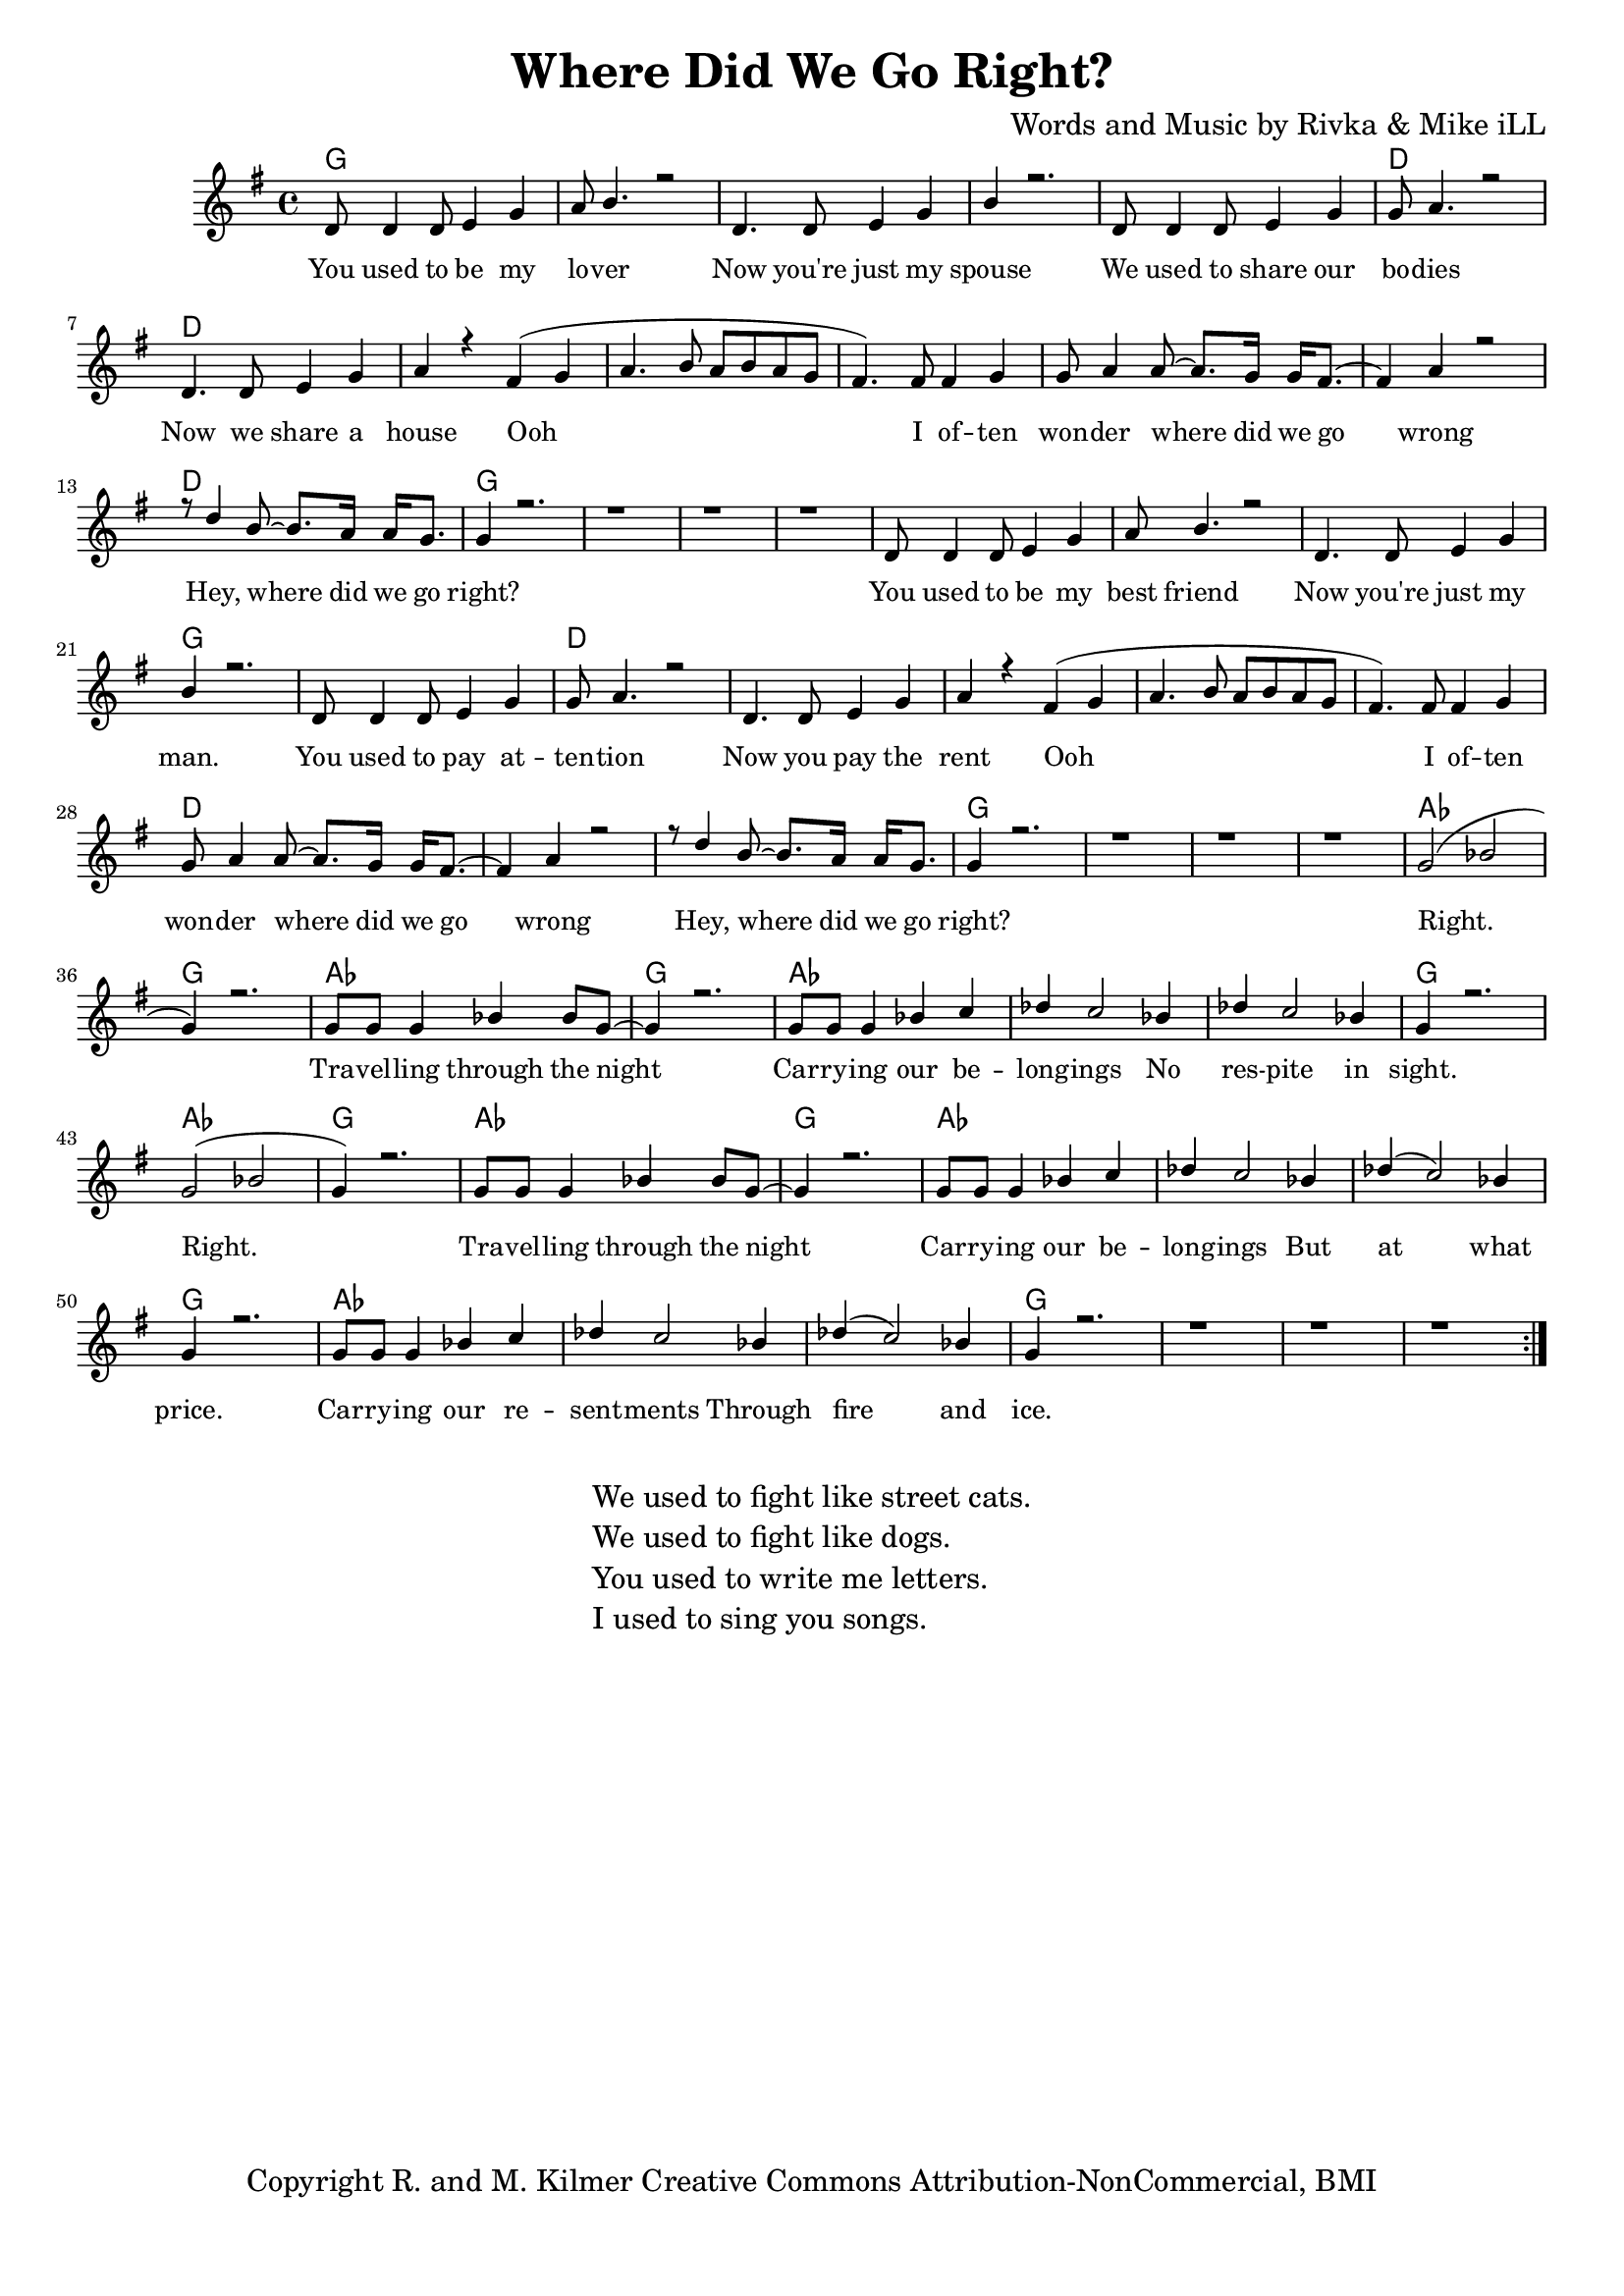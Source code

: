 \version "2.19.45"
\paper{ print-page-number = ##f bottom-margin = 0.5\in }

\header {
  title = "Where Did We Go Right?"
  composer = "Words and Music by Rivka & Mike iLL"
  tagline = "Copyright R. and M. Kilmer Creative Commons Attribution-NonCommercial, BMI"
}

melody = \transpose c g {
	 \relative c' {
	  \clef treble
	  \key c \major
	  \time 4/4 
		\new Voice = "words" {
			\voiceOne 
			\repeat volta 2 {
				g8 g4 g8 a4 c | d8 e4. r2 | % You used to be my lover
				g,4. g8 a4 c | e r2. | % Now you're just my spouse
				g,8 g4 g8 a4 c | c8 d4. r2 | % We used to share our bodies
				g,4. g8 a4 c | d r b( c |% Now we share a house Ooh
				d4. e8 d e d c | b4.) b8 b4 c | c8 d4 d8~ d8. c16 c16 b8.~ | % Ooh I often wonder where did we go 
				b4 d4 r2 | r8 g4 e8~ e8. d16 d16 c8. | c4 r2. | r1 | r | r | % wrong Hey, where did we go right?
			
				g8 g4 g8 a4 c | d8 e4. r2 | % You used to be my best friend
				g,4. g8 a4 c | e r2. | % Now you're just my man.
				g,8 g4 g8 a4 c | c8 d4. r2 | % You used to pay attention
				g,4. g8 a4 c | d r b( c | % Now you pay the rent Ooh
				d4. e8 d e d c | b4.) b8 b4 c | c8 d4 d8~ d8. c16 c16 b8.~ | % Ooh I often wonder where did we go 
				b4 d4 r2 | r8 g4 e8~ e8. d16 d16 c8. | c4 r2. | r1 | r | r |  % wrong Hey, where did we go right?

				c2( ees | c4) r2. | c8 c c4 ees4 ees8 c~ | c4 r2. | % Right. Travelling through the night
				c8 c c4 ees4 f | ges f2 ees4 | % Carrying our belongings No
				ges f2 ees4 | c4 r2. | % respite in sight.

				c2( ees | c4) r2. | c8 c c4 ees4 ees8 c~ | c4 r2. | % Right. Travelling through the night
				c8 c c4 ees4 f | ges f2 ees4 | % Carrying our belongings But
				ges( f2) ees4 | c4 r2. | % at what price
			
				c8 c c4 ees4 f | ges f2 ees4 | % Carrying our resentments through
				ges( f2) ees4 | c4 r2. | r1 | r | r | % fire and ice.
			}
		}
	}
}

text =  \lyricmode {
	You used to be my lo -- ver
	Now you're just my spouse
	We used to share our bo -- dies
	Now we share a house Ooh 
	I of -- ten won -- der where did we go wrong
	Hey, where did we go right?
	
	You used to be my best friend
	Now you're just my man.
	You used to pay at -- ten -- tion
	Now you pay the rent
	Ooh I of -- ten won -- der where did we go wrong
	Hey, where did we go right?
	
	Right. Tra -- vel -- ling through the night
	Car -- ry -- ing our be -- long -- ings 
	No res -- pite in sight.
	
	Right. Tra -- vel -- ling through the night
	Car -- ry -- ing our be -- long -- ings 
	But at what price.
	
	Car -- ry -- ing our re -- sent -- ments
	Through fire and ice.
}

harmonies = \chordmode {
  	g1 | g | g | g |
  	g | d | d | d | 
  	d | d | d | d |
  	d | 
  	g | g | g | g |
  	
  	g | g | g | g |
  	g | d | d | d | 
  	d | d | d | d |
  	d | 
  	g | g | g | g |
  	
  	aes | g | aes | g |
  	aes | aes | aes | g |
  	
  	aes | g | aes | g |
  	aes | aes | aes | g |
  	
  	aes | aes | aes | g |
  	g | g | g |
}

\score {
  <<
    \new ChordNames {
      \set chordChanges = ##t
      \harmonies
    }
    \new Staff  {
    <<
    	\new Voice = "upper" { \melody }
    >>
  	}
  	\new Lyrics \lyricsto "words" \text
  >>
  
  
  \layout { 
   #(layout-set-staff-size 16)
   }
  \midi { 
  	\tempo 4 = 125
  }
  
}

%Additional Verses
\markup \fill-line {
\column {
	"We used to fight like street cats."
	"We used to fight like dogs."
	"You used to write me letters."
	"I used to sing you songs."
  }
}

